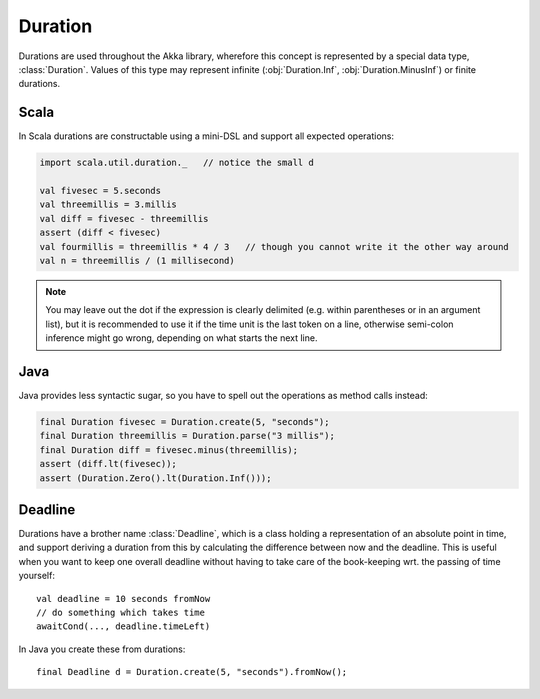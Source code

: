 .. _Duration:

########
Duration
########

Durations are used throughout the Akka library, wherefore this concept is
represented by a special data type, :class:`Duration`. Values of this type may
represent infinite (:obj:`Duration.Inf`, :obj:`Duration.MinusInf`) or finite
durations.

Scala
=====

In Scala durations are constructable using a mini-DSL and support all expected operations:

.. code-block:: scala

   import scala.util.duration._   // notice the small d

   val fivesec = 5.seconds
   val threemillis = 3.millis
   val diff = fivesec - threemillis
   assert (diff < fivesec)
   val fourmillis = threemillis * 4 / 3   // though you cannot write it the other way around
   val n = threemillis / (1 millisecond)

.. note::

   You may leave out the dot if the expression is clearly delimited (e.g.
   within parentheses or in an argument list), but it is recommended to use it
   if the time unit is the last token on a line, otherwise semi-colon inference
   might go wrong, depending on what starts the next line.

Java
====

Java provides less syntactic sugar, so you have to spell out the operations as
method calls instead:

.. code-block:: java

   final Duration fivesec = Duration.create(5, "seconds");
   final Duration threemillis = Duration.parse("3 millis");
   final Duration diff = fivesec.minus(threemillis);
   assert (diff.lt(fivesec));
   assert (Duration.Zero().lt(Duration.Inf()));

Deadline
========

Durations have a brother name :class:`Deadline`, which is a class holding a representation
of an absolute point in time, and support deriving a duration from this by calculating the
difference between now and the deadline. This is useful when you want to keep one overall
deadline without having to take care of the book-keeping wrt. the passing of time yourself::

  val deadline = 10 seconds fromNow
  // do something which takes time
  awaitCond(..., deadline.timeLeft)

In Java you create these from durations::

  final Deadline d = Duration.create(5, "seconds").fromNow();
